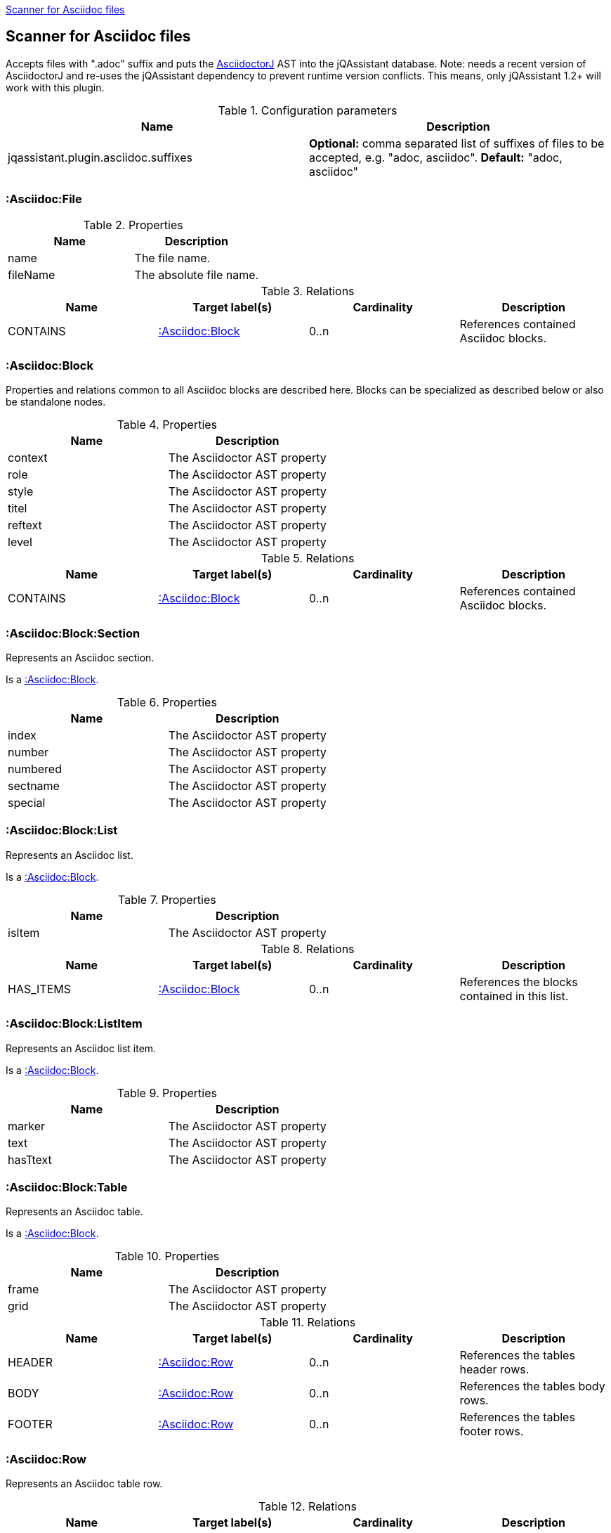 <<AsciidocScanner>>
[[AsciidocScanner]]

== Scanner for Asciidoc files

Accepts files with ".adoc" suffix and puts the https://github.com/asciidoctor/asciidoctorj[AsciidoctorJ] AST into
the jQAssistant database. Note: needs a recent version of AsciidoctorJ and re-uses the jQAssistant dependency
to prevent runtime version conflicts. This means, only jQAssistant 1.2+ will work with this plugin.

.Configuration parameters
[options="header"]
|====
| Name                                      | Description
| jqassistant.plugin.asciidoc.suffixes      | *Optional:* comma separated list of suffixes of files to be accepted, e.g. "adoc, asciidoc". *Default:* "adoc, asciidoc"
|====

=== :Asciidoc:File

.Properties
[options="header"]
|====
| Name              | Description
| name              | The file name.
| fileName          | The absolute file name.
|====

.Relations
[options="header"]
|====
| Name              | Target label(s)           | Cardinality | Description
| CONTAINS          | <<:Asciidoc:Block>>       | 0..n        | References contained Asciidoc blocks.
|====


=== :Asciidoc:Block

Properties and relations common to all Asciidoc blocks are described here.
Blocks can be specialized as described below or also be standalone nodes.

.Properties
[options="header"]
|====
| Name      | Description
| context   | The Asciidoctor AST property
| role      | The Asciidoctor AST property
| style     | The Asciidoctor AST property
| titel     | The Asciidoctor AST property
| reftext   | The Asciidoctor AST property
| level     | The Asciidoctor AST property
|====

.Relations
[options="header"]
|====
| Name              | Target label(s)           | Cardinality | Description
| CONTAINS          | <<:Asciidoc:Block>>       | 0..n        | References contained Asciidoc blocks.
|====



=== :Asciidoc:Block:Section

Represents an Asciidoc section.

Is a <<:Asciidoc:Block>>.

.Properties
[options="header"]
|====
| Name              | Description
| index             | The Asciidoctor AST property
| number            | The Asciidoctor AST property
| numbered          | The Asciidoctor AST property
| sectname          | The Asciidoctor AST property
| special           | The Asciidoctor AST property
|====

=== :Asciidoc:Block:List

Represents an Asciidoc list.

Is a <<:Asciidoc:Block>>.

.Properties
[options="header"]
|====
| Name      | Description
| isItem    | The Asciidoctor AST property
|====

.Relations
[options="header"]
|====
| Name              | Target label(s)           | Cardinality | Description
| HAS_ITEMS         | <<:Asciidoc:Block>>       | 0..n        | References the blocks contained in this list.
|====


=== :Asciidoc:Block:ListItem

Represents an Asciidoc list item.

Is a <<:Asciidoc:Block>>.

.Properties
[options="header"]
|====
| Name      | Description
| marker    | The Asciidoctor AST property
| text      | The Asciidoctor AST property
| hasTtext  | The Asciidoctor AST property
|====

=== :Asciidoc:Block:Table

Represents an Asciidoc table.

Is a <<:Asciidoc:Block>>.

.Properties
[options="header"]
|====
| Name  | Description
| frame | The Asciidoctor AST property
| grid  | The Asciidoctor AST property
|====

.Relations
[options="header"]
|====
| Name              | Target label(s)           | Cardinality | Description
| HEADER            | <<:Asciidoc:Row>>         | 0..n        | References the tables header rows.
| BODY              | <<:Asciidoc:Row>>         | 0..n        | References the tables body rows.
| FOOTER            | <<:Asciidoc:Row>>         | 0..n        | References the tables footer rows.
|====


=== :Asciidoc:Row

Represents an Asciidoc table row.

.Relations
[options="header"]
|====
| Name              | Target label(s)           | Cardinality | Description
| CONTAINS_CELLS    | <<:Asciidoc:Cell>>        | 0..n        | References the cells of this row.
|====


=== :Asciidoc:Cell

Represents an Asciidoc table row cell.

.Properties
[options="header"]
|====
| Name      | Description
| colnumber | The column number of this cell (no AST property).
| style     | The Asciidoctor AST property
| text      | The Asciidoctor AST property
|====
